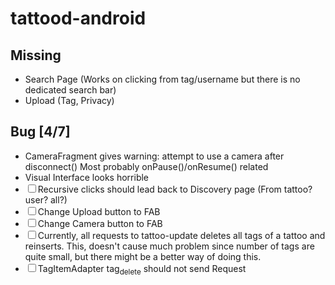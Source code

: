 * tattood-android
** Missing
  + Search Page (Works on clicking from tag/username but there is no dedicated search bar)
  + Upload (Tag, Privacy)
** Bug [4/7]
  + CameraFragment gives warning: attempt to use a camera after disconnect()
    Most probably onPause()/onResume() related
  + Visual Interface looks horrible
  + [ ] Recursive clicks should lead back to Discovery page (From tattoo? user? all?)
  + [ ] Change Upload button to FAB
  + [ ] Change Camera button to FAB
  + [ ] Currently, all requests to tattoo-update deletes all tags of a tattoo and reinserts. This,
    doesn't cause much problem since number of tags are quite small, but there might be a better
    way of doing this.
  + [ ] TagItemAdapter tag_delete should not send Request
